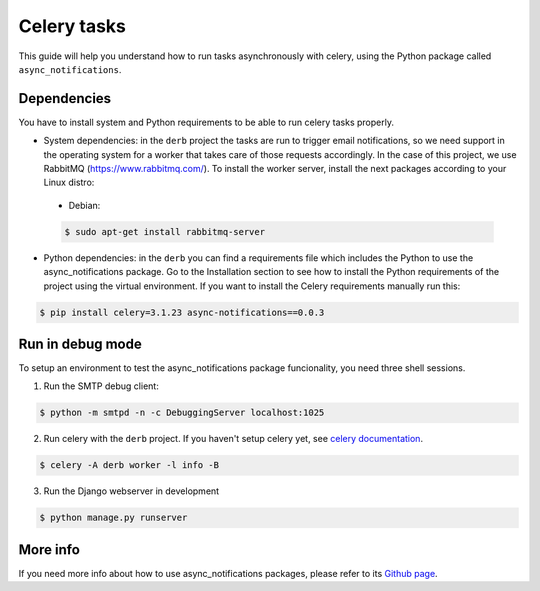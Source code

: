 Celery tasks
############

This guide will help you understand how to run tasks asynchronously with celery, using the Python package called ``async_notifications``.

Dependencies
============

You have to install system and Python requirements to be able to run celery tasks properly.

* System dependencies: in the ``derb`` project the tasks are run to trigger email notifications, so we need support in the operating system for a worker that takes care of those requests accordingly. In the case of this project, we use RabbitMQ (https://www.rabbitmq.com/). To install the worker server, install the next packages according to your Linux distro:

 * Debian:

 .. code-block:: bash

    $ sudo apt-get install rabbitmq-server

* Python dependencies: in the ``derb`` you can find a requirements file which includes the Python to use the async_notifications package. Go to the Installation section to see how to install the Python requirements of the project using the virtual environment. If you want to install the Celery requirements manually run this:

.. code-block:: bash

    $ pip install celery=3.1.23 async-notifications==0.0.3

Run in debug mode
=================

To setup an environment to test the async_notifications package funcionality, you need three shell sessions.

1. Run the SMTP debug client:

.. code-block:: bash

    $ python -m smtpd -n -c DebuggingServer localhost:1025

2. Run celery with the ``derb`` project. If you haven't setup celery yet, see `celery documentation <http://docs.celeryproject.org/en/latest/django/first-steps-with-django.html>`_.

.. code:: bash

    $ celery -A derb worker -l info -B

3. Run the Django webserver in development

.. code:: bash

    $ python manage.py runserver

More info
=========

If you need more info about how to use async_notifications packages, please refer to its `Github page <https://github.com/luisza/async_notifications>`_.